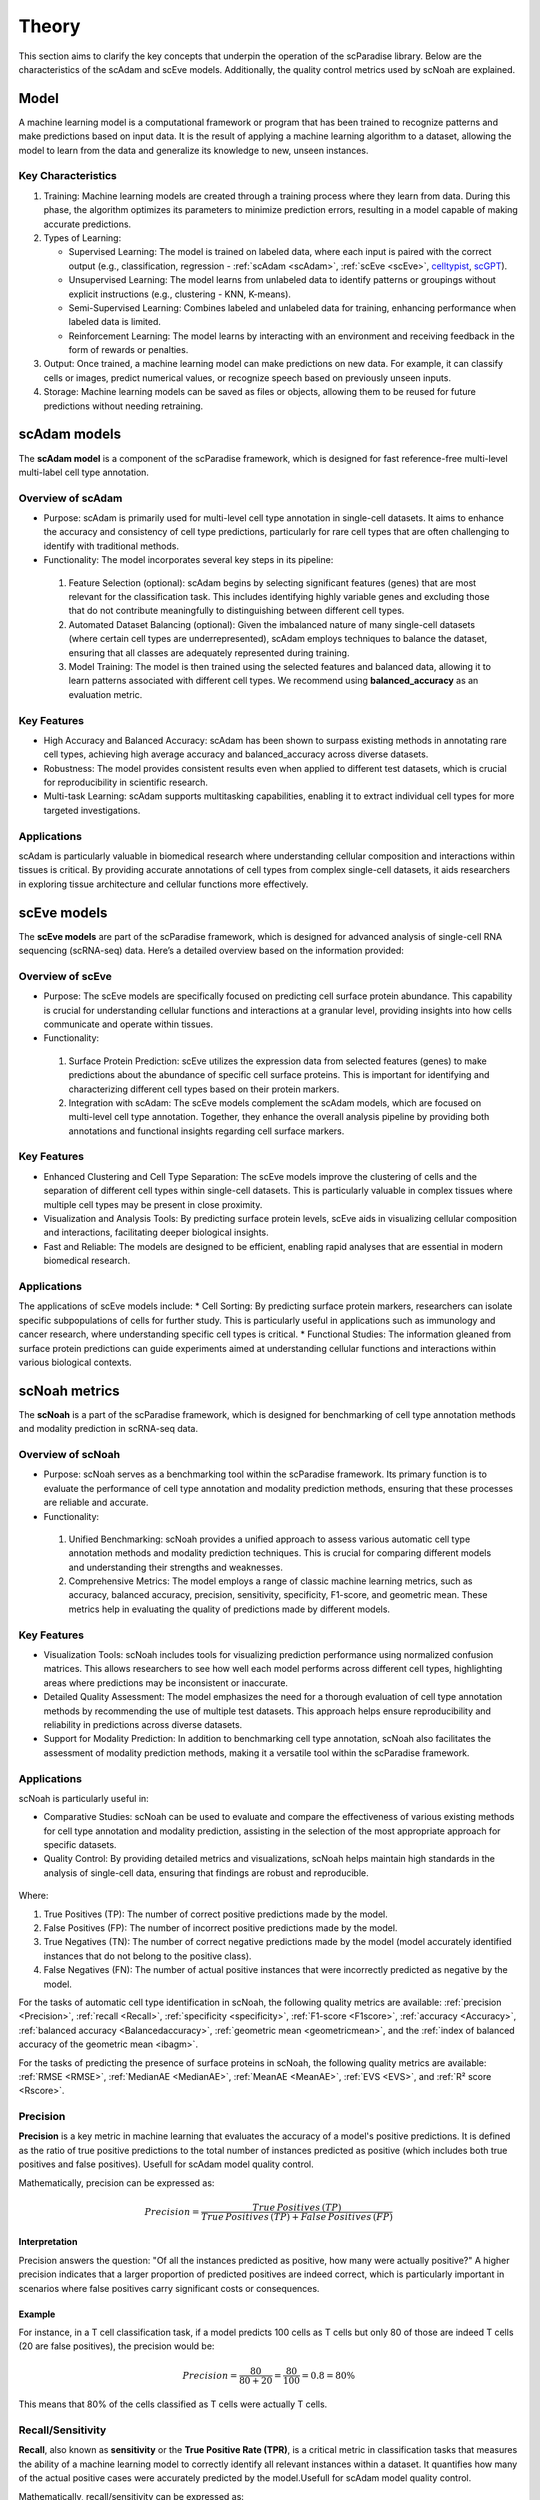 Theory
######
This section aims to clarify the key concepts that underpin the operation of the scParadise library. Below are the characteristics of the scAdam and scEve models. Additionally, the quality control metrics used by scNoah are explained.

Model
*****
A machine learning model is a computational framework or program that has been trained to recognize patterns and make predictions based on input data. It is the result of applying a machine learning algorithm to a dataset, allowing the model to learn from the data and generalize its knowledge to new, unseen instances.

Key Characteristics
===================

1. Training: Machine learning models are created through a training process where they learn from data. During this phase, the algorithm optimizes its parameters to minimize prediction errors, resulting in a model capable of making accurate predictions.

2. Types of Learning:

   * Supervised Learning: The model is trained on labeled data, where each input is paired with the correct output (e.g., classification, regression - :ref:`scAdam <scAdam>`, :ref:`scEve <scEve>`, `celltypist <https://www.celltypist.org/>`_, `scGPT <https://scgpt.readthedocs.io/en/latest/>`_).
  
   *	Unsupervised Learning: The model learns from unlabeled data to identify patterns or groupings without explicit instructions (e.g., clustering - KNN, K-means).
   *	Semi-Supervised Learning: Combines labeled and unlabeled data for training, enhancing performance when labeled data is limited.
   *	Reinforcement Learning: The model learns by interacting with an environment and receiving feedback in the form of rewards or penalties.

3. Output: Once trained, a machine learning model can make predictions on new data. For example, it can classify cells or images, predict numerical values, or recognize speech based on previously unseen inputs.

4. Storage: Machine learning models can be saved as files or objects, allowing them to be reused for future predictions without needing retraining. 

.. _scAdam:
scAdam models
*************
The **scAdam model** is a component of the scParadise framework, which is designed for fast reference-free multi-level multi-label cell type annotation. 

Overview of scAdam 
==================
*	Purpose: scAdam is primarily used for multi-level cell type annotation in single-cell datasets. It aims to enhance the accuracy and consistency of cell type predictions, particularly for rare cell types that are often challenging to identify with traditional methods.
*	Functionality: The model incorporates several key steps in its pipeline:
    1.	Feature Selection (optional): scAdam begins by selecting significant features (genes) that are most relevant for the classification task. This includes identifying highly variable genes and excluding those that do not contribute meaningfully to distinguishing between different cell types.
    2.	Automated Dataset Balancing (optional): Given the imbalanced nature of many single-cell datasets (where certain cell types are underrepresented), scAdam employs techniques to balance the dataset, ensuring that all classes are adequately represented during training.
    3.	Model Training: The model is then trained using the selected features and balanced data, allowing it to learn patterns associated with different cell types. We recommend using **balanced_accuracy** as an evaluation metric.

Key Features
============
*	High Accuracy and Balanced Accuracy: scAdam has been shown to surpass existing methods in annotating rare cell types, achieving high average accuracy and balanced_accuracy across diverse datasets.

*	Robustness: The model provides consistent results even when applied to different test datasets, which is crucial for reproducibility in scientific research.

*	Multi-task Learning: scAdam supports multitasking capabilities, enabling it to extract individual cell types for more targeted investigations.

Applications
============
scAdam is particularly valuable in biomedical research where understanding cellular composition and interactions within tissues is critical. By providing accurate annotations of cell types from complex single-cell datasets, it aids researchers in exploring tissue architecture and cellular functions more effectively. 

.. _scEve:
scEve models
*************
The **scEve models** are part of the scParadise framework, which is designed for advanced analysis of single-cell RNA sequencing (scRNA-seq) data. Here’s a detailed overview based on the information provided:

Overview of scEve
==================
*	Purpose: The scEve models are specifically focused on predicting cell surface protein abundance. This capability is crucial for understanding cellular functions and interactions at a granular level, providing insights into how cells communicate and operate within tissues.
*	Functionality:
    1. Surface Protein Prediction: scEve utilizes the expression data from selected features (genes) to make predictions about the abundance of specific cell surface proteins. This is important for identifying and characterizing different cell types based on their protein markers.
    2. Integration with scAdam: The scEve models complement the scAdam models, which are focused on multi-level cell type annotation. Together, they enhance the overall analysis pipeline by providing both annotations and functional insights regarding cell surface markers.

Key Features
============
* Enhanced Clustering and Cell Type Separation: The scEve models improve the clustering of cells and the separation of different cell types within single-cell datasets. This is particularly valuable in complex tissues where multiple cell types may be present in close proximity.
* Visualization and Analysis Tools: By predicting surface protein levels, scEve aids in visualizing cellular composition and interactions, facilitating deeper biological insights.
* Fast and Reliable: The models are designed to be efficient, enabling rapid analyses that are essential in modern biomedical research.

Applications
============
The applications of scEve models include:
* Cell Sorting: By predicting surface protein markers, researchers can isolate specific subpopulations of cells for further study. This is particularly useful in applications such as immunology and cancer research, where understanding specific cell types is critical.
* Functional Studies: The information gleaned from surface protein predictions can guide experiments aimed at understanding cellular functions and interactions within various biological contexts. 


scNoah metrics
**************

The **scNoah** is a part of the scParadise framework, which is designed for benchmarking of cell type annotation methods and modality prediction in scRNA-seq data.

Overview of scNoah
==================
*	Purpose: scNoah serves as a benchmarking tool within the scParadise framework. Its primary function is to evaluate the performance of cell type annotation and modality prediction methods, ensuring that these processes are reliable and accurate.

*	Functionality:
   1. Unified Benchmarking: scNoah provides a unified approach to assess various automatic cell type annotation methods and modality prediction techniques. This is crucial for comparing different models and understanding their strengths and weaknesses.
   2. Comprehensive Metrics: The model employs a range of classic machine learning metrics, such as accuracy, balanced accuracy, precision, sensitivity, specificity, F1-score, and geometric mean. These metrics help in evaluating the quality of predictions made by different models.

Key Features
============

*	Visualization Tools: scNoah includes tools for visualizing prediction performance using normalized confusion matrices. This allows researchers to see how well each model performs across different cell types, highlighting areas where predictions may be inconsistent or inaccurate.

*	Detailed Quality Assessment: The model emphasizes the need for a thorough evaluation of cell type annotation methods by recommending the use of multiple test datasets. This approach helps ensure reproducibility and reliability in predictions across diverse datasets.

*	Support for Modality Prediction: In addition to benchmarking cell type annotation, scNoah also facilitates the assessment of modality prediction methods, making it a versatile tool within the scParadise framework.

Applications
============
scNoah is particularly useful in:

*	Comparative Studies: scNoah can be used to evaluate and compare the effectiveness of various existing methods for cell type annotation and modality prediction, assisting in the selection of the most appropriate approach for specific datasets.

*	Quality Control: By providing detailed metrics and visualizations, scNoah helps maintain high standards in the analysis of single-cell data, ensuring that findings are robust and reproducible. 

.. figure:: _static/TP_TN_FP_FN.png
   :width: 50% 
   :align: center

Where:

1. True Positives (TP): The number of correct positive predictions made by the model.

2. False Positives (FP): The number of incorrect positive predictions made by the model.

3. True Negatives (TN): The number of correct negative predictions made by the model (model accurately identified instances that do not belong to the positive class).

4. False Negatives (FN): The number of actual positive instances that were incorrectly predicted as negative by the model.

For the tasks of automatic cell type identification in scNoah, the following quality metrics are available: :ref:`precision <Precision>`, :ref:`recall <Recall>`, :ref:`specificity <specificity>`, :ref:`F1-score <F1score>`, :ref:`accuracy <Accuracy>`, :ref:`balanced accuracy <Balancedaccuracy>`, :ref:`geometric mean <geometricmean>`, and the :ref:`index of balanced accuracy of the geometric mean <ibagm>`.

For the tasks of predicting the presence of surface proteins in scNoah, the following quality metrics are available: :ref:`RMSE <RMSE>`, :ref:`MedianAE <MedianAE>`, :ref:`MeanAE <MeanAE>`, :ref:`EVS <EVS>`, and :ref:`R² score <Rscore>`.


.. _Precision:
Precision
=========
**Precision** is a key metric in machine learning that evaluates the accuracy of a model's positive predictions. It is defined as the ratio of true positive predictions to the total number of instances predicted as positive (which includes both true positives and false positives). Usefull for scAdam model quality control.

Mathematically, precision can be expressed as:

.. math::
   Precision = \frac {True\,Positives\,(TP)}{True\,Positives\,(TP) + False\,Positives\,(FP)}

Interpretation
--------------
Precision answers the question: "Of all the instances predicted as positive, how many were actually positive?" A higher precision indicates that a larger proportion of predicted positives are indeed correct, which is particularly important in scenarios where false positives carry significant costs or consequences.

Example
-------
For instance, in a T cell classification task, if a model predicts 100 cells as T cells but only 80 of those are indeed T cells (20 are false positives), the precision would be:

.. math::
   Precision = \frac {80}{80+20} = \frac {80}{100} = 0.8 = 80\%

This means that 80% of the cells classified as T cells were actually T cells.


.. _Recall:
Recall/Sensitivity
==================
**Recall**, also known as **sensitivity** or the **True Positive Rate (TPR)**, is a critical metric in classification tasks that measures the ability of a machine learning model to correctly identify all relevant instances within a dataset. It quantifies how many of the actual positive cases were accurately predicted by the model.Usefull for scAdam model quality control.

Mathematically, recall/sensitivity can be expressed as:

.. math::
   Recall/Sensitivity = \frac {True\,Positives\,(TP)}{True\,Positives\,(TP) + False\,Negatives\,(FN)}

Interpretation
--------------
Recall/Sensitivity answers the question: "What fraction of actual positive instances are correctly identified by the model?" It measures the ability of a classification model to capture all relevant instances from the dataset. 

Example
-------
Suppose a T cell detection model is evaluated on a dataset containing 100 actual T cells. The model correctly identified 80 of these T cells and missed 20.

.. math::
   Recall/Sensitivity = \frac {80}{80+20} = \frac {80}{100} = 0.8 = 80\%


.. _specificity:
Specificity
===========
**Specificity**, also known as the **True Negative Rate (TNR)**, quantifies the proportion of actual negative cases that are correctly classified as negative by the model. In other words, it indicates how effectively a model identifies instances that do not belong to the positive class (cell type).

The formula for calculating specificity is:

.. math::
   Specificity = \frac {True\,Negatives\,(TN)}{True\,Negatives\,(TN) + False\,Positives\,(FP)}

Interpretation
--------------
1. A specificity of 100% means that all actual negative cases are correctly identified by the model, with no false positives.

2. A lower specificity indicates that the model misclassifies some negative cases as positive, which can be problematic in applications where false positives carry significant consequences (e.g., medical diagnoses).

Example
-------
Suppose a T cell detection model is evaluated on a dataset containing 100 cells. In the dataset, there are actually 20 T cells present. The model correctly identified 70 of cells as non T cells and 30 cells as T cells (10 actually not T cells).

.. math::
   Specificity = \frac {70}{70+10} = \frac {70}{80} = 0.875 = 87.5\%


.. _F1score:
F1-score
========
The **F1-score** is a crucial evaluation metric used in machine learning, particularly for classification tasks. It combines both precision and recall into a single score, providing a balanced measure of a model's performance. This metric is especially useful in situations where the class distribution is imbalanced or when the costs of false positives and false negatives are significant.

Mathematically, f1-score can be expressed as:

.. math::
   F1\,score = 2 \times \frac {Precision + Recall}{Precision \times Recall}

Interpretation
--------------
The F1-score ranges from 0 to 1, where:
* 0 indicates the worst performance (the model failed to identify any true positives).
* 1 indicates perfect precision and recall (the model correctly identifies all positive instances without any false positives).

A high F1 score generally signifies a well-balanced model that achieves both high precision and high recall, while a low F1 score often indicates a trade-off between these two metrics, suggesting that the model struggles to balance them effectively.

Example
-------
Suppose we evaluate the performance of a T cell detection model, and we obtain the following metrics:
* Precision: 0.85 (the model correctly identifies 85% of the T cells)
* Recall: 0.75 (the model correctly identifies 75% of all actual T cells)

.. math::
   F1\,score = 2 \times \frac {0.85 + 0.75}{0.85 \times 0.75} = 0.797 = 79.7\%


.. _geometricmean:
Geometric mean
==============
**Geometric Mean (GMean)** is a performance metric that is particularly useful for assessing classifiers in scenarios with class imbalance. It provides a balanced measure of a model's accuracy across different classes by focusing on the sensitivity (true positive rate) of each class.

In scNoah metrics Geometric Mean mathematically can be expressed as:

.. math::
   GMean = \sqrt{Sensitivity * Specificity}

Key Characteristics
-------------------
The Geometric mean ensures that the model performs well across all classes, not just the majority class. This is crucial in imbalanced datasets where one class may dominate.

Example
-------
Suppose we evaluate the performance of a T cell detection model, and we obtain the following metrics:
* Recall/Sensitivity: 0.75 (the model correctly identifies 75% of all actual T cells)
* Specificity: 0.95 (95% of the actual non-T cells are correctly classified as non-T cells)

.. math::
   GMean = \sqrt{0.75 * 0.95} \approx 0.844 \approx 84.4\%


.. _ibagm:
Index of balanced accuracy of the geometric mean
================================================
The **Index of Balanced Accuracy (IBA)** of the geometric mean in multi-class classification is a performance metric designed to evaluate classification models, particularly in scenarios where class distributions are imbalanced. It combines the concepts of balanced accuracy and the geometric mean of class-wise sensitivities to provide a comprehensive assessment of model performance.

.. math::
   IBA = (1 + \alpha*(Sensitivity − Specificity))*GMean^2

:math:`\alpha` is a weighting factor that adjusts the influence of the difference between sensitivity and specificity (default = 0.1).

Key Characteristics
-------------------
1. The IBA takes into account both sensitivity and specificity across all classes, ensuring that performance is evaluated fairly, especially in imbalanced datasets.

2. The IBA is particularly useful in domains such as medical diagnosis, fraud detection, and any field where misclassification of minority classes can have significant consequences.

Example
-------
Suppose we evaluate the performance of a T cell detection model, and we obtain the following metrics:
* Recall/Sensitivity: 0.75 (the model correctly identifies 75% of all actual T cells)
* Specificity: 0.95 (95% of the actual non-T cells are correctly classified as non-T cells)

.. math::
   GMean = \sqrt{0.75 * 0.95} \approx 0.844 \approx 84.4\%

.. math::
   IBA = (1 + 0.1*(0.75 − 0.95))*0.844^2 \approx 0.698 \approx 69.8\%


.. _Accuracy:
Accuracy
========
**Accuracy** is a fundamental metric used to evaluate the performance of machine learning models, particularly in classification tasks. It measures the overall correctness of a model's predictions by calculating the proportion of correct predictions out of the total number of predictions made.

Mathematically, accuracy can be expressed as:

.. math::
   Accuracy = \frac {Correct\,Predictions}{Total\,Predictions} = \frac {TP+TN}{TP+TN+FP+FN}

Typically, scRNA-seq datasets contain many cell types. Therefore, the problem of cell type annotation should be regarded as a multiclass classification problem. In the context of multiclass classification (scRNA-seq cell type anotation), **accuracy** can also be expressed as:

.. math::
   Accuracy = \frac {\sum_{i=1}^N TP_i}{\sum_{i=1}^N (TP_i + FP_i + FN_i)}

i is a cell type.

N is the total number of cell types.

​Interpretation
--------------
Accuracy values range from 0 to 1, or 0% to 100%. An accuracy of 1 (or 100%) indicates perfect predictions, while an accuracy of 0 means that all predictions were incorrect.

Limitations
-----------
While accuracy is a straightforward and intuitive measure, it may not always be the best indicator of model performance, especially in scRNA-seq cell type annotation.

**Accuracy paradox**
--------------------
The "accuracy paradox" refers to situations where a model achieves high accuracy but performs poorly on critical aspects of the task. This often occurs in scRNA-seq cell type annotation where the majority cell type (CD14+ Monocytes in PBMC) dominates the predictions, leading to misleadingly high accuracy scores while neglecting minority cell types (Innate Lymphoid Cells in PBMC).

To obtain a more comprehensive understanding of model performance, it is essential to use additional metrics such as precision, recall, F1 score, balanced accuracy, and others that account for the specific characteristics of the problem at hand.

Example
-------
Suppose we evaluate the performance of a Monocytes and AXL+ Dendritic cells detection model on a test dataset consisting of 1000 cells. The dataset contains 950 Monocytes and 50 AXL+ Dendritic cells. The model identified that there are 990 Monocytes and 10 AXL+ Dendritic cells in the dataset. Out of the 990 Monocytes identified by the model, 940 are true Monocytes, and out of the 10 AXL+ Dendritic cells, 0 are true AXL+ Dendritic cells. 

.. math::
   Accuracy = \frac {940 + 0}{990 + 10} = \frac {940}{1000} = 0.94 = 94\%

The model has a very high level of accuracy but is unable to detect AXL+ Dendritic cells.


.. _Balancedaccuracy:
Balanced accuracy
=================
**Balanced accuracy** is a performance metric used to evaluate classification models, particularly in multiclass scenarios (scRNA-seq cell type annotation) where the class (cell type) distribution may be imbalanced. In scRNA-seq cell type annotation it provides a more reliable assessment of model performance by averaging the recall (sensitivity) across all cell types, ensuring that each cell type contributes equally to the final score.

In multiclass classification, balanced accuracy is calculated as the average of the recall scores for each class:

.. math::
   Balanced\,Accuracy = \frac {1}{N} \sum_{i=1}^N Recall_i

i is a cell type.

N is the total number of cell types.

Importance in scRNA-seq annotation
----------------------------------
1. Handling Imbalance: Balanced accuracy is particularly useful in situations where some cell types are significantly underrepresented. By averaging recall/sensitivity across all cell types, it mitigates the bias that can occur when using standard accuracy, which may be skewed by the majority cell type.

2. Equal Weighting: This metric ensures that each cell type has an equal impact on the overall performance evaluation, making it suitable for applications where identifying all cell types accurately is crucial.

Example
-------
Suppose we evaluate the performance of a Monocytes and AXL+ Dendritic cells detection model on a test dataset consisting of 1000 cells. The dataset contains 950 Monocytes and 50 AXL+ Dendritic cells. The model identified that there are 990 Monocytes and 10 AXL+ Dendritic cells in the dataset. Out of the 990 Monocytes identified by the model, 940 are true Monocytes, and out of the 10 AXL+ Dendritic cells, 0 are true AXL+ Dendritic cells. 

.. math::
   Recall/Sensitivity\,(Monocytes) = \frac {940}{950} = 0.989

.. math::
   Recall/Sensitivity\,(AXL+ Dendritic cells) = \frac {0}{50} = 0

.. math::
   Balanced\,Accuracy = \frac {0.989 + 0}{2} = 0.4945 = 49.45\%

The model has a very high level of accuracy and low level of balanced accuracy. Model is unable to detect AXL+ Dendritic cells.


.. _RMSE:
Root Mean Square Error (RMSE)
=============================
**Root Mean Square Error (RMSE)** is a statistical measure used to assess the accuracy of a predictive model by quantifying the differences between predicted values and observed values. It is particularly useful in regression analysis and various fields such as climatology, finance, and machine learning. In scParadise, RMSE is used as a quality metric for the performance of scEve models.

RMSE is defined mathematically as the square root of the average of the squared differences between predicted values (y_pred) and actual values (y_true).

.. math::
   RMSE = \sqrt{\frac {1}{N} \sum_{i=1}^N (y_{true\,i} - y_{pred\,i})^2}

N is the number of cells.

`y_true` is the actual value for observation (surface protein) i.

`y_pred` is the predicted value for observation (surface protein) i. 

Interpretation
--------------
1. Lower RMSE Values: Indicate a better fit of the model to the data, meaning that predictions are close to actual values.
2. Higher RMSE Values: Suggest poorer model performance, indicating larger discrepancies between predicted and actual values.
3. An RMSE of 0 signifies a perfect fit, where predicted values match actual values exactly, although this is rarely achieved in practice.

Example
-------
Consider a small dataset (4 cells) with actual and predicted values of CD4 surface protein expression:

* Actual Values: [3, 0.5, 2, 7]

* Predicted Values: [2.5, 0.0, 2, 8]

.. math::
   RMSE = \sqrt{\frac {(3 - 2.5)^2 + (0.5 - 0)^2 + (2 - 2)^2 + (7 - 8)^2}{4}} = \sqrt{\frac {0.25 + 0.25 + 0 + 1}{4}} \approx 0.612


.. _MedianAE:
Median Absolute Error (MedianAE)
================================
**Median Absolute Error (MedianAE)** is a robust statistical metric used to evaluate the performance of regression models. It measures the median of the absolute differences between predicted values and actual values, providing a clear indication of prediction accuracy while being less sensitive to outliers compared to other metrics like Mean Absolute Error (:ref:`MeanAE <MeanAE>`).

The MedianAE is defined mathematically as:

.. math::
   MedianAE = \text{median} (|y_{true\,i} - y_{pred\,i}|)

`y_true` is the actual value for observation (surface protein) i.

`y_pred` is the predicted value for observation (surface protein) i. 

The absolute difference (:math:`|y_{true} - y_{pred}|`) is calculated for each observation (surface protein).

Interpretation
--------------
1. Lower MedianAE Values: Indicate a better fit of the model to the data, meaning that predictions are close to actual values.
2. Higher MedianAE Values: Indicate greater discrepancies between predicted and actual values.
3. An MedianAE of 0 signifies a perfect fit, where predicted values match actual values exactly, although this is rarely achieved in practice.

Example
-------
Consider a small dataset (4 cells) with actual and predicted values of CD4 surface protein expression:

* Actual Values: [3, 0.5, 2, 7]

* Predicted Values: [2.5, 0.0, 2, 8]

.. math::
   MedianAE = \text{median}(| 3 - 2.5 |, | 0.5 - 0 |, | 2 - 2 |, | 7 - 8 |) = \text{median}(0.5, 0.5, 0, 1) = 0.5


.. _MeanAE:
Mean Absolute Error (MeanAE)
============================
**Mean Absolute Error (MeanAE)** is a statistical metric used to evaluate the accuracy of predictions in regression models. It measures the average absolute difference between the predicted values and the actual values, providing a straightforward way to assess model performance.

The MeanAE is defined mathematically as:

.. math::
   MeanAE = \frac {1}{N} \sum_{i=1}^N |y_{true\,i} - y_{pred\,i}|

N is the number of observations (surface proteins).

`y_true` is the actual value for observation (surface protein) i.

`y_pred` is the predicted value for observation (surface protein) i. 

The absolute difference (:math:`|y_{true} - y_{pred}|`) is calculated for each observation (surface protein).

Key Characteristics
-------------------
1. Robustness to Outliers: MAE treats all errors equally, meaning that it does not disproportionately penalize larger errors as compared to metrics like Mean Squared Error (MSE), which squares the errors.
2. Interpretability: The MAE provides a clear indication of the average magnitude of errors in predictions, making it easy to understand and communicate.

Interpretation
--------------
1. Lower MeanAE Values: Indicate a better fit of the model to the data, meaning that predictions are close to actual values.
2. Higher MeanAE Values: Suggest larger discrepancies between predicted and actual values.
3. An MeanAE of 0 signifies a perfect fit, where predicted values match actual values exactly, although this is rarely achieved in practice.

Example
-------
Consider a small dataset (4 cells) with actual and predicted values of CD4 surface protein expression:

* Actual Values: [3, 0.5, 2, 7]

* Predicted Values: [2.5, 0.0, 2, 8]

.. math::
   MeanAE = \frac {| 3 - 2.5 | + | 0.5 - 0 | + | 2 - 2 | + | 7 - 8 |}{4} = \frac {0.5 + 0.5 + 0 + 1}{4} = 0.5
